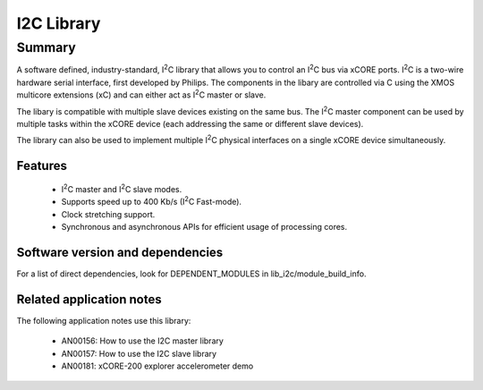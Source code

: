 .. |I2C| replace:: I\ :sup:`2`\ C

I2C Library
===========

Summary
-------

A software defined, industry-standard, |I2C| library
that allows you to control an |I2C| bus via xCORE ports.
|I2C| is a two-wire hardware serial
interface, first developed by Philips. The components in the libary
are controlled via C using the XMOS multicore extensions (xC) and
can either act as |I2C| master or slave.

The libary is compatible with multiple slave devices existing on the same
bus. The |I2C| master component can be used by multiple tasks within
the xCORE device (each addressing the same or different slave devices).

The library can also be used to implement multiple |I2C| physical interfaces
on a single xCORE device simultaneously.

Features
........

 * |I2C| master and |I2C| slave modes.
 * Supports speed up to 400 Kb/s (|I2C| Fast-mode).
 * Clock stretching support.
 * Synchronous and asynchronous APIs for efficient usage of processing cores.


Software version and dependencies
.................................

For a list of direct dependencies, look for DEPENDENT_MODULES in lib_i2c/module_build_info.

Related application notes
.........................

The following application notes use this library:

  * AN00156: How to use the I2C master library
  * AN00157: How to use the I2C slave library
  * AN00181: xCORE-200 explorer accelerometer demo
